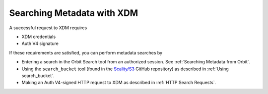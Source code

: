 .. _Searching Metadata with XDM:

Searching Metadata with XDM
=============================

A successful request to XDM requires

-  XDM credentials
-  Auth V4 signature

If these requirements are satisfied, you can perform metadata searches
by

-  Entering a search in the Orbit Search tool from an authorized session.
   See :ref:`Searching Metadata from Orbit`.
-  Using the ``search_bucket`` tool (found in the
   `Scality/S3 <https://github.com/scality/S3>`__ GitHub repository) as
   described in :ref:`Using search_bucket`.
-  Making an Auth V4-signed HTTP request to XDM as described in
   :ref:`HTTP Search Requests`.


